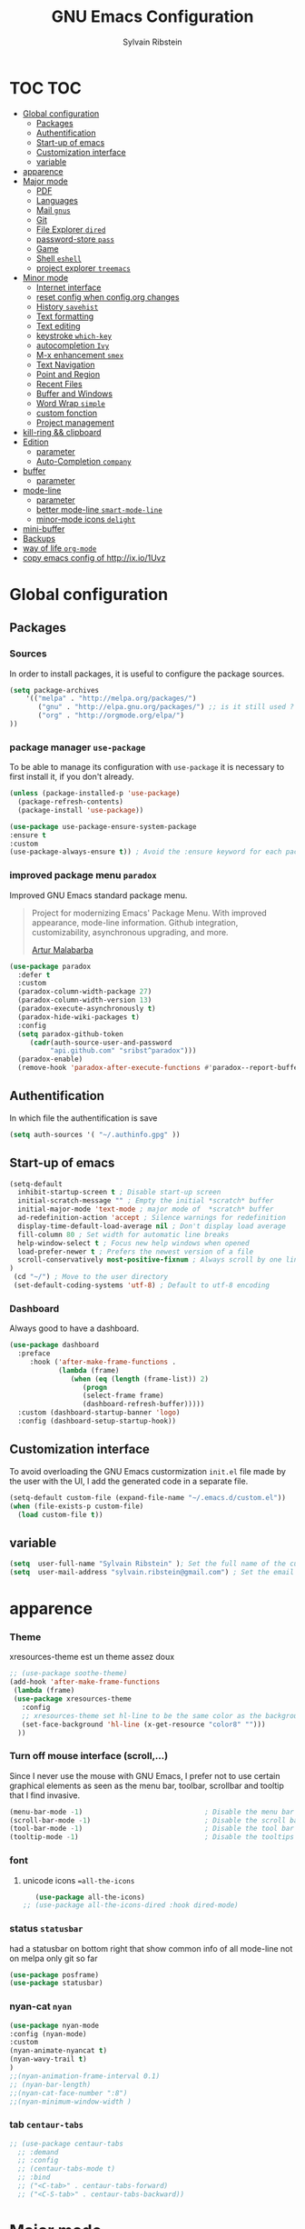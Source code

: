 #+TITLE: GNU Emacs Configuration
#+SUBTITLE:
#+AUTHOR: Sylvain Ribstein

* TOC :TOC:
- [[#global-configuration][Global configuration]]
  - [[#packages][Packages]]
  - [[#authentification][Authentification]]
  - [[#start-up-of-emacs][Start-up of emacs]]
  - [[#customization-interface][Customization interface]]
  - [[#variable][variable]]
- [[#apparence][apparence]]
- [[#major-mode][Major mode]]
  - [[#pdf][PDF]]
  - [[#languages][Languages]]
  - [[#mail-gnus][Mail =gnus=]]
  - [[#git][Git]]
  - [[#file-explorer-dired][File Explorer =dired=]]
  - [[#password-store-pass][password-store =pass=]]
  - [[#game][Game]]
  - [[#shell-eshell][Shell =eshell=]]
  - [[#project-explorer-treemacs][project explorer =treemacs=]]
- [[#minor-mode][Minor mode]]
  - [[#internet-interface][Internet interface]]
  - [[#reset-config-when-configorg-changes][reset config when config.org changes]]
  - [[#history-savehist][History =savehist=]]
  - [[#text-formatting][Text formatting]]
  - [[#text-editing][Text editing]]
  - [[#keystroke-which-key][keystroke =which-key=]]
  - [[#autocompletion-ivy][autocompletion =Ivy=]]
  - [[#m-x-enhancement-smex][M-x enhancement =smex=]]
  - [[#text-navigation][Text Navigation]]
  - [[#point-and-region][Point and Region]]
  - [[#recent-files][Recent Files]]
  - [[#buffer-and-windows][Buffer and Windows]]
  - [[#word-wrap-simple][Word Wrap =simple=]]
  - [[#custom-fonction][custom fonction]]
  - [[#project-management][Project management]]
- [[#kill-ring--clipboard][kill-ring && clipboard]]
- [[#edition][Edition]]
  - [[#parameter][parameter]]
  - [[#auto-completion-company][Auto-Completion =company=]]
- [[#buffer][buffer]]
  - [[#parameter-1][parameter]]
- [[#mode-line][mode-line]]
  - [[#parameter-2][parameter]]
  - [[#better-mode-line-smart-mode-line][better mode-line =smart-mode-line=]]
  - [[#minor-mode-icons-delight][minor-mode icons =delight=]]
- [[#mini-buffer][mini-buffer]]
- [[#backups][Backups]]
- [[#way-of-life-org-mode][way of life =org-mode=]]
- [[#copy-emacs-config-of-httpixio1uvz][copy emacs config of http://ix.io/1Uvz]]

* Global configuration
** Packages
***  Sources
    In order to install packages, it is useful to configure the package sources.
    #+BEGIN_SRC emacs-lisp :tangle yes
    (setq package-archives
        '(("melpa" . "http://melpa.org/packages/")
           ("gnu" . "http://elpa.gnu.org/packages/") ;; is it still used ?
           ("org" . "http://orgmode.org/elpa/")
    ))
    #+END_SRC

*** package manager =use-package=
    To be able to manage its configuration with =use-package= it is necessary to
    first install it, if you don't already.

#+BEGIN_SRC emacs-lisp :tangle yes
  (unless (package-installed-p 'use-package)
    (package-refresh-contents)
    (package-install 'use-package))

  (use-package use-package-ensure-system-package
  :ensure t
  :custom
  (use-package-always-ensure t)) ; Avoid the :ensure keyword for each package
#+END_SRC

*** improved package menu =paradox=

   Improved GNU Emacs standard package menu.

   #+BEGIN_QUOTE
   Project for modernizing Emacs' Package Menu. With improved appearance, mode-line
   information. Github integration, customizability, asynchronous upgrading, and
   more.

   [[https://github.com/Malabarba/paradox][Artur Malabarba]]
   #+END_QUOTE

   #+BEGIN_SRC emacs-lisp :tangle yes
  (use-package paradox
    :defer t
    :custom
    (paradox-column-width-package 27)
    (paradox-column-width-version 13)
    (paradox-execute-asynchronously t)
    (paradox-hide-wiki-packages t)
    :config
    (setq paradox-github-token
       (cadr(auth-source-user-and-password
            "api.github.com" "sribst^paradox")))
    (paradox-enable)
    (remove-hook 'paradox-after-execute-functions #'paradox--report-buffer-print))
   #+END_SRC

** Authentification
   In which file the authentification is save
#+BEGIN_SRC emacs-lisp :tangle yes
  (setq auth-sources '( "~/.authinfo.gpg" ))
#+END_SRC
** Start-up of emacs
#+BEGIN_SRC emacs-lisp :tangle yes
(setq-default
  inhibit-startup-screen t ; Disable start-up screen
  initial-scratch-message "" ; Empty the initial *scratch* buffer
  initial-major-mode 'text-mode ; major mode of  *scratch* buffer
  ad-redefinition-action 'accept ; Silence warnings for redefinition
  display-time-default-load-average nil ; Don't display load average
  fill-column 80 ; Set width for automatic line breaks
  help-window-select t ; Focus new help windows when opened
  load-prefer-newer t ; Prefers the newest version of a file
  scroll-conservatively most-positive-fixnum ; Always scroll by one line
)
 (cd "~/") ; Move to the user directory
 (set-default-coding-systems 'utf-8) ; Default to utf-8 encoding
   #+END_SRC
*** Dashboard
   Always good to have a dashboard.
   #+BEGIN_SRC emacs-lisp :tangle yes
  (use-package dashboard
    :preface
       :hook ('after-make-frame-functions .
              (lambda (frame)
                 (when (eq (length (frame-list)) 2)
                    (progn
                    (select-frame frame)
                    (dashboard-refresh-buffer)))))
    :custom (dashboard-startup-banner 'logo)
    :config (dashboard-setup-startup-hook))
   #+END_SRC
** Customization interface
   To avoid overloading the GNU Emacs custormization =init.el= file made by the
   user with the UI, I add the generated code in a separate file.
   #+BEGIN_SRC emacs-lisp :tangle yes
  (setq-default custom-file (expand-file-name "~/.emacs.d/custom.el"))
  (when (file-exists-p custom-file)
    (load custom-file t))
   #+END_SRC
** variable
#+BEGIN_SRC emacs-lisp :tangle yes
(setq  user-full-name "Sylvain Ribstein" ); Set the full name of the current user
(setq  user-mail-address "sylvain.ribstein@gmail.com") ; Set the email address of the current user
#+END_SRC

* apparence
*** Theme
    # [[https://github.com/emacsfodder/emacs-soothe-theme][soothe]] est un theme assez doux
    xresources-theme est un theme assez doux
    #+BEGIN_SRC emacs-lisp :tangle yes
  ;; (use-package soothe-theme)
  (add-hook 'after-make-frame-functions
   (lambda (frame)
   (use-package xresources-theme
     :config
     ;; xresources-theme set hl-line to be the same color as the background...
     (set-face-background 'hl-line (x-get-resource "color8" "")))
    ))
    #+END_SRC
*** Turn off mouse interface (scroll,...)
    Since I never use the mouse with GNU Emacs, I prefer not to use certain
    graphical elements as seen as the menu bar, toolbar, scrollbar and tooltip that
    I find invasive.
    #+BEGIN_SRC emacs-lisp :tangle yes
    (menu-bar-mode -1)                              ; Disable the menu bar
    (scroll-bar-mode -1)                            ; Disable the scroll bar
    (tool-bar-mode -1)                              ; Disable the tool bar
    (tooltip-mode -1)                               ; Disable the tooltips
    #+END_SRC
*** font
**** unicode icons ==all-the-icons=
     #+BEGIN_SRC emacs-lisp :tangle yes
     (use-package all-the-icons)
  ;; (use-package all-the-icons-dired :hook dired-mode)
     #+END_SRC

*** status =statusbar=
    had a statusbar on bottom right that show common info of all mode-line
    not on melpa only git so far
    #+BEGIN_SRC emacs-lisp :tangle yes
      (use-package posframe)
      (use-package statusbar)
    #+END_SRC
*** nyan-cat =nyan=
    #+BEGIN_SRC emacs-lisp :tangle yes
    (use-package nyan-mode
    :config (nyan-mode)
    :custom
    (nyan-animate-nyancat t)
    (nyan-wavy-trail t)
    )
    ;;(nyan-animation-frame-interval 0.1)
    ;; (nyan-bar-length)
    ;;(nyan-cat-face-number ":8")
    ;;(nyan-minimum-window-width )
    #+END_SRC
*** tab =centaur-tabs=
    #+BEGIN_SRC emacs-lisp :tangle yes
  ;; (use-package centaur-tabs
    ;; :demand
    ;; :config
    ;; (centaur-tabs-mode t)
    ;; :bind
    ;; ("<C-tab>" . centaur-tabs-forward)
    ;; ("<C-S-tab>" . centaur-tabs-backward))
    #+END_SRC



* Major mode
** PDF
   # #+BEGIN_QUOTE
   # PDF Tools is, among other things, a replacement of DocView for PDF files. The
   # key difference is that pages are not pre-rendered by e.g. ghostscript and stored
   # in the file-system, but rather created on-demand and stored in memory.
   # [[https://github.com/politza/pdf-tools][Andras Politz]]
   # #+END_QUOTE

   # #+BEGIN_SRC emacs-lisp :tangle yes
   #    ;; (use-package pdf-tools
   #    ;;   :mode "\\.pdf\\"
   #    ;;   :init (pdf-tools-install :no-query))

   #    ;; (use-package pdf-view
   #    ;;   :ensure nil
   #    ;;   :after pdf-tools
   #    ;;   :bind (:map pdf-view-mode-map
   #    ;;               ("C-s" . isearch-forward)
   #    ;;               ("d" . pdf-annot-delete)
   #    ;;               ("h" . pdf-annot-add-highlight-markup-annotation)
   #    ;;               ("t" . pdf-annot-add-text-annotation))
   #    ;;   :custom
   #    ;;   (pdf-view-display-size 'fit-page)
   #    ;;   (pdf-view-resize-factor 1.1)
   #    ;;   (pdf-view-use-unicode-ligther nil))
   #  #+End_SRC

** Languages

*** Emacs Lisp

    #+BEGIN_SRC emacs-lisp :tangle yes
    (use-package elisp-mode
     :ensure nil
     :delight "ξ " )
    #+END_SRC

**** Eldoc
     Provides minibuffer hints when working with Emacs Lisp.
     #+BEGIN_SRC emacs-lisp :tangle yes
    (use-package eldoc
      :delight
      :hook (emacs-lisp-mode . eldoc-mode))
     #+END_SRC
*** Markdown
    Before you can use this package, make sure you install =markdown= on your
    operating system.
    #+BEGIN_SRC emacs-lisp :tangle yes
   (use-package markdown-mode
     :delight "M↓"
     :mode ("INSTALL\\'"
            "CONTRIBUTORS\\'"
            "LICENSE\\'"
            "README\\'"
            "\\.markdown\\'"
            "\\.md\\'"))
    #+END_SRC

*** LaTeX
    I use LaTeX for my reports, CVs, summaries, etc.

    #+BEGIN_SRC emacs-lisp :tangle yes
  (use-package tex-site                   ; auctex
    :mode ("\\.tex\\'" . TeX-latex-mode)
    :delight "Latex"
    :load-path "site-lisp/auctex/"
    :init
    (setq reftex-plug-into-AUCTeX t)
    (setq-default TeX-engine 'xetex) ; TeX engine that can deal with Unicode and use any font I like.
    (setenv "PATH" (concat "/Library/TeX/texbin:" (getenv "PATH")))
    (add-to-list 'exec-path "/Library/TeX/texbin")
    :custom
          (TeX-PDF-mode t)
          (TeX-auto-save t)
          (TeX-byte-compile t)
          (TeX-clean-confirm nil)
          (TeX-master 'dwim)
          (TeX-parse-self t)
          (TeX-source-correlate-mode t)
          (TeX-view-program-selection '((output-pdf "Evince")
                                        (output-html "xdg-open"))))

    (use-package latex
      :ensure nil
      :after auctex
      :delight "Latex"
      :hook (LaTeX-mode . reftex-mode))

    (use-package preview
      :ensure nil
      :after auctex)

    (use-package bibtex :after auctex)

;  Minor mode with distinct support for \label, \ref and \cite in LaTeX.
    (use-package reftex :after auctex)
    #+END_SRC

    # *** Cobol
    #  #+BEGIN_SRC emacs-lisp :tangle yes
    #  (use-package cobol-mode
    #   :mode ("\\.cbl\\'" "\\.cpy\\'" "\\.pco\\'"))
    #  #+END_SRC

    # *** COQ
    #  #+BEGIN_SRC emacs-lisp :tangle yes
    # ;; (eval-after-load 'proof-script
    # ;;   '(progn
    # ;;      ;; (define-key proof-mode-map "\M-e" 'move-end-of-line)
    # ;;      ;; (define-key proof-mode-map "\M-a" 'move-beginning-of-line)
    # ;;      ;; (define-key proof-mode-map "\M-n"
    # ;;      ;;   'proof-assert-next-command-interactive)
    # ;;      ;; (define-key proof-mode-map "\M-p"
    # ;;      ;;   'proof-undo-last-successful-command)
    # ;;      (define-key proof-mode-map (kbd "\C-p") 'coq-About)
    # ;;      (define-key proof-mode-map (kbd "\C-c\C-k")
    # ;;        'proof-goto-point)
    # ;;      ))
    # ;; ;; Better indent for ssreflect
    # ;; (setq coq-one-command-per-line nil)
    # ;; (setq coq-indent-proofstart 0)
    # ;; (setq coq-indent-modulestart 0)
    # ;; ;; ;; input math symbol
    # ;; (add-hook 'proof-mode-hook (lambda () (set-input-method "TeX") ))
    # ;; ;; Open .v files with Proof General's Coq mode
    # ;; (require 'proof-site "~/.emacs.d/lisp/PG/generic/proof-site")
    #  #+END_SRC

*** OCaml
    #+BEGIN_SRC emacs-lisp :tangle yes
 (use-package tuareg
   :mode ("\\.ml[ily]?$" . tuareg-mode)
   :delight "🐪"
   :init
   (dolist
   (var (car (read-from-string
             (shell-command-to-string "opam config env --sexp"))))
   (setenv (car var) (cadr var))))

 (use-package ocp-indent :after tuareg)
 (use-package dune       :after tuareg)

 (use-package merlin
   :hook
   ((tuareg-mode caml-mode) . merlin-mode)
   :bind (:map merlin-mode-map
             ("M-." . merlin-locate)
             ("M-," . merlin-pop-stack))
  :config
  (setq merlin-command 'opam)
  (with-eval-after-load 'company
     (add-hook 'merlin-mode-hook 'company-mode)
     (add-to-list 'company-backends 'merlin-company-backend)))

(use-package utop
  :hook
  (tuareg-mode . (lambda ()
                   (setq utop-command "utop -emacs")
                   (utop-minor-mode))))
    #+END_SRC

    # *** Java =jdee=
    #  #+BEGIN_SRC emacs-lisp :tangle yes
    #    ;; (use-package jdee
    #    ;;   :init
    #    ;;   (custom-set-variables '(jdee-server-dir "~/.emacs.d/jdee-server"))
    #    ;;   :mode "\\.java\\'"
    #    ;;   :custom
    #    ;;   (jdee-server-dir "~/bin/lib/jdee-server")
    #    ;; )
    # #+END_SRC

    # **** lexer/parser =antlr=
    #      lexer/parser generator LL(*) for java langage
    #   #+BEGIN_SRC emacs-lisp :tangle yes
    #     (use-package antlr-mode
    #       :mode ("\\.g4\\'"))
    #   #+END_SRC

    # **** script =groovy=
    #      Script version of java
    #      run on jvm
    #   #+BEGIN_SRC emacs-lisp :tangle yes
    #   (use-package groovy-mode
    #       :mode ("\\.groovy\\'" "\\.gvy\\'" "\\.gy\\'""\\.gsh\\'" )
    #       :hook gradle-mode)
    #   #+END_SRC

    # **** builder =gradle=
    #      Gradle is a dependency manager
    #   #+BEGIN_SRC emacs-lisp :tangle yes
    #   (use-package gradle-mode
    #       :mode ("\\.gradle\\'")
    #       )

    #   #+END_SRC

    # *** Typescript
    #  #+BEGIN_SRC emacs-lisp :tangle yes
    #  (use-package typescript-mode
    #     :mode ("\\.ts\\'"))
    #  #+END_SRC

*** Yaml
    Yet another marked langage
    #+BEGIN_SRC emacs-lisp :tangle yes
 (use-package yaml-mode :mode ("\\.yml\\'"))
    #+END_SRC

*** config
**** Git config file
     #+BEGIN_SRC emacs-lisp :tangle yes
 (use-package gitignore-mode :delight "" :mode ".gitignore")
     #+END_SRC
*** csv

    #+BEGIN_SRC emacs-lisp :tangle yes
 (use-package csv-mode
  :mode "\\.[Cc][Ss][Vv]\\'"
  :custom
  (csv-separators '(";" ",")
  ))
    #+END_SRC


    # ** Budget =ledger=
    # *** [[https://www.youneedabudget.com/the-four-rules/][YNAB]]
    #     You need a budged : four simple rule to control you budged
    # **** Give Every Dollar a Job
    #      As soon as you get money, you’ll decide what it needs to do—whatever is most
    #      important to you. Then, instead of deciding to buy something based on your
    #     mood, or the big (or small?) pile of money in your checking account, you’ll
    #     decide based on a rock-solid plan.

    #      1. Get some dollars.
    #      2. Prioritize those dollars (give ‘em jobs!).
    #      3. Follow your plan.
    # ****  Embrace Your True Expenses
    #      Take those large, less-frequent expenses (that usually send you into a financial
    #      tailspin) and break them into manageable, monthly “bills.” Good-bye, Financial
    #      Crisis Roller Coaster! You just won a free ticket on the Financial Peace
    #      Express!

    #      1. Find a big, infrequent expense.
    #      2. Create a goal to fund it monthly.
    #      3. When that expense arrives, just pay it!
    # **** Roll With The Punches
    #      When you overspend in a budget category, just adjust. No guilt necessary. If you
    #      plan to take the kids to the beach but it’s pouring down rain, do you still go?
    #      Of course not! Circumstances change and plans change with them. Your budget is
    #      no different. If you overspend in one category, free up money from another
    #      category and move along. Remember, you’re the boss!

    #      1. Choose a category with overspending.
    #      2. Move funds from another category to cover it.
    #      3. Move on with your life—no guilt!
    # **** Age Your Money
    #      With the help of the other three rules, you’ll be more purposeful about your
    #      spending, consistently spend less than you earn, and be more than prepared for
    #      the future. Eventually, you’ll be able to cover May’s rent with dollars from
    #      April. Your money will be at least 30 days old and you’ll wonder how you ever
    #      lived without the Four Rules.

    #      1. Be purposeful in your spending.
    #      2. Consistently spend less than you earn.
    #      3. Watch that Age of Money grow!


    #  #+BEGIN_QUOTE
    #  Ledger is a powerful, double-entry accounting system that is accessed from the
    #  UNIX command-line.
    # *** ledger capture
    #  [[https://github.com/ledger/ledger][John Wiegley]]
    #  #+END_QUOTE

    #  Before you can use this configuration, make sure you install =ledger= on your
    #  operating system.

    #  Now all we have to do is configure =ledger-mode=:

    #  #+begin_SRC emacs-lisp :tangle yes
    #    (use-package ledger-mode
    #      :mode ("\\.dat\\'" "\\.ledger\\'")
    #      :bind (:map ledger-mode-map ("c-x c-s" . my/ledger-save))
    #      :hook (ledger-mode . ledger-flymapke-enable)
    #      :preface
    #      (defun my/ledger-save ()
    #        "automatically clean the ledger buffer at each save."
    #        (interactive)
    #        (ledger-mode-clean-buffer)
    #        (save-buffer))
    #      :custom
    #      (ledger-clear-whole-transactions t)
    #      (ledger-reconcile-default-commodity "eur")
    #      (ledger-reports
    #       '(("account statement" "%(binary) reg --real [[ledger-mode-flags]] -f %(ledger-file) ^%(account)")
    #         ("balance sheet" "%(binary) --real [[ledger-mode-flags]] -f %(ledger-file) bal ^assets ^liabilities ^equity")
    #         ("budget" "%(binary) --empty -s -t [[ledger-mode-flags]] -f %(ledger-file) bal ^assets:bank ^assets:receivables ^assets:cash ^assets:budget")
    #         ("budget goals" "%(binary) --empty -s -t [[ledger-mode-flags]] -f %(ledger-file) bal ^assets:bank ^assets:receivables ^assets:cash ^assets:'budget goals'")
    #         ("budget obligations" "%(binary) --empty -s -t [[ledger-mode-flags]] -f %(ledger-file) bal ^assets:bank ^assets:receivables ^assets:cash ^assets:'budget obligations'")
    #         ("budget debts" "%(binary) --empty -s -t [[ledger-mode-flags]] -f %(ledger-file) bal ^assets:bank ^assets:receivables ^assets:cash ^assets:'budget debts'")
    #         ("cleared" "%(binary) cleared [[ledger-mode-flags]] -f %(ledger-file)")
    #         ("equity" "%(binary) --real [[ledger-mode-flags]] -f %(ledger-file) equity")
    #         ("income statement" "%(binary) --invert --real -s -t [[ledger-mode-flags]] -f %(ledger-file) bal ^income ^expenses -p \"this month\""))
    #       (ledger-report-use-header-line nil)))

    #       (use-package flycheck-ledger :after ledger-mode)
    #  #+end_src
    #  *note:* by default, =ledger= uses the [[ https://xkcd.com/1179/][iso 8601]] format to write dates, which is the recommended
    #  format.
** Mail =gnus=
   #+BEGIN_SRC emacs-lisp :tangle yes
    (use-package gnus
      :bind (("C-x e" . gnus)
            :map gnus-group-mode-map
            ("C-c C-f" . gnus-summary-mail-forward))
      :delight ""
      :custom
      (gnus-fetch-old-headers t))
    (use-package w3m
      :delight ""
      :after gnus)
    (use-package all-the-icons-gnus
    :after gnus all-the-icons
    :config
    (all-the-icons-gnus-setup))

   #+END_SRC

   # ** Contact =bbdb=

   # #+BEGIN_SRC emacs-lisp :tangle yes
   #   (use-package bbdb
   #     :after gnus
   #     :config (setq bbdb-file "~/Document/contact.el" ))
   #   ;; (use-package bbdb-vcard
   #   ;;   :after bbdb)
   #   ;; (use-package vdirel
   #   ;;   :custom
   #   ;;   (vdirel-repository ~/Contacts))
   # #+END_SRC

** Git
*** Git =magit=

    It is quite common to work on Git repositories, so it is important to have a
    configuration that we like.

    #+BEGIN_QUOTE
    [[https://github.com/magit/magit][Magit]] is an interface to the version control system Git, implemented as an Emacs
    package. Magit aspires to be a complete Git porcelain. While we cannot (yet)
    claim that Magit wraps and improves upon each and every Git command, it is
    complete enough to allow even experienced Git users to perform almost all of
    their daily version control tasks directly from within Emacs. While many fine
    Git clients exist, only Magit and Git itself deserve to be called porcelains.

    [[https://github.com/tarsius][Jonas Bernoulli]]
    #+END_QUOTE

    #+BEGIN_SRC emacs-lisp :tangle yes
  (use-package magit
     :bind ("C-x g" . magit-status)
  )
  (use-package git-commit
    :after magit
    :hook (git-commit-mode . my/git-commit-auto-fill-everywhere)
    :custom (git-commit-summary-max-length 80)
    :preface
    (defun my/git-commit-auto-fill-everywhere ()
      "Ensures that the commit body does not exceed 72 characters."
      (setq fill-column 72)
      (setq-local comment-auto-fill-only-comments nil)))
    #+END_SRC

    In addition to that, I like to see the lines that are being modified in the file
    while it is being edited.

    #+BEGIN_SRC emacs-lisp :tangle yes
  (use-package git-gutter
    :delight
    :init (global-git-gutter-mode +1))
    #+END_SRC

    Finally, one last package that I like to use with Git to easily see the changes
    made by previous commits.

    #+BEGIN_SRC emacs-lisp :tangle yes
  (use-package git-timemachine :delight)
    #+END_SRC
*** Git forges =forge=

    #+BEGIN_SRC emacs-lisp :tangle yes
  (use-package forge
  :after magit
  :delight
  :config
  (add-to-list 'forge-alist '("cosmos.movesol.fr:2222"  "cosmos.movesol.fr/gitlab/api/v4" "cosmos.movesol.fr/gitlab/" forge-gitlab-repository)))
    #+END_SRC

** File Explorer =dired=
   Dired is a major mode for exploring file
   dired-x is a minor that brings a lot to dired like hidding
   - uninteresting file
   - guessing which command to call...

   dired-du give the size of directory using du or lisp
   dired-du should be customize more than that

   #+BEGIN_SRC emacs-lisp :tangle yes
    (use-package dired
      :delight ""
      :ensure nil
      :bind (:map dired-mode-map
                ("RET" . dired-find-alternate-file)
                ("^" . (lambda () (interactive) (find-alternate-file ".."))))
      :config
          (put 'dired-find-alternate-file 'disabled nil) ; disables warning
      :custom
      (dired-auto-revert-buffer t)
      (dired-dwim-target t)
      (dired-hide-details-hide-symlink-targets nil)
      (dired-omit-files "^\\...+$")
      (dired-omit-mode t)
      (dired-listing-switches "-alh")
      (dired-ls-F-marks-symlinks nil)
      (dired-recursive-copies 'always))

    (use-package dired-du
     :after dired)

  (use-package all-the-icons-dired
     :delight
     :hook (dired-mode . all-the-icons-dired-mode))

  ;; (use-package dired-x
  ;;   :ensure nil
  ;;   :after dired)
   #+END_SRC

** password-store =pass=
   Pass helps me to be a bit more secure on my password management
   #+BEGIN_SRC emacs-lisp :tangle yes
  (use-package pass
    :delight "")
   #+END_SRC

** Game

*** =Typing=
    A game for fast typers
    #+BEGIN_SRC emacs-lisp :tangle yes
  (use-package typing :defer t)
    #+END_SRC

*** Typing training
    #+BEGIN_SRC emacs-lisp :tangle yes
  (use-package typing-practice :defer t)
    #+END_SRC

** Shell =eshell=
   #+BEGIN_SRC emacs-lisp :tangle yes
    (use-package eshell
     :bind (("C-x t" . eshell)
           ;; (:map eshell-mode-map
           ;;  ("<tab>" . completion-at-point))
           )
     :init
      (setq ;; eshell-buffer-shorthand t ...  Can't see Bug#19391
            eshell-scroll-to-bottom-on-input 'all
            eshell-error-if-no-glob t
            eshell-hist-ignoredups t
            eshell-save-history-on-exit t
            eshell-prefer-lisp-functions nil
            eshell-destroy-buffer-when-process-dies t))
   #+END_SRC

** project explorer =treemacs=
   #+BEGIN_SRC emacs-lisp :tangle yes
(use-package treemacs
  :init
  (with-eval-after-load 'winum
    (define-key winum-keymap (kbd "M-0") #'treemacs-select-window))
  :config
  (progn
    (setq treemacs-collapse-dirs                 (if treemacs-python-executable 3 0)
          treemacs-deferred-git-apply-delay      0.5
          treemacs-display-in-side-window        t
          treemacs-eldoc-display                 t
          treemacs-file-event-delay              5000
          treemacs-file-follow-delay             0.2
          treemacs-follow-after-init             t
          treemacs-git-command-pipe              ""
          treemacs-goto-tag-strategy             'refetch-index
          treemacs-indentation                   2
          treemacs-indentation-string            " "
          treemacs-is-never-other-window         nil
          treemacs-max-git-entries               5000
          treemacs-missing-project-action        'ask
          treemacs-no-png-images                 nil
          treemacs-no-delete-other-windows       t
          treemacs-project-follow-cleanup        nil
          treemacs-persist-file                  (expand-file-name ".cache/treemacs-persist" user-emacs-directory)
          treemacs-position                      'left
          treemacs-recenter-distance             0.1
          treemacs-recenter-after-file-follow    nil
          treemacs-recenter-after-tag-follow     nil
          treemacs-recenter-after-project-jump   'always
          treemacs-recenter-after-project-expand 'on-distance
          treemacs-show-cursor                   nil
          treemacs-show-hidden-files             t
          treemacs-silent-filewatch              nil
          treemacs-silent-refresh                nil
          treemacs-sorting                       'alphabetic-desc
          treemacs-space-between-root-nodes      t
          treemacs-tag-follow-cleanup            t
          treemacs-tag-follow-delay              1.5
          treemacs-width                         35)

    ;; The default width and height of the icons is 22 pixels. If you are
    ;; using a Hi-DPI display, uncomment this to double the icon size.
    ;;(treemacs-resize-icons 44)

    (treemacs-follow-mode t)
    (treemacs-filewatch-mode t)
    (treemacs-fringe-indicator-mode t)
    (pcase (cons (not (null (executable-find "git")))
                 (not (null treemacs-python-executable)))
      (`(t . t)
       (treemacs-git-mode 'deferred))
      (`(t . _)
       (treemacs-git-mode 'simple))))
  :bind
  (:map global-map
        ("M-0"       . treemacs-select-window)
        ("C-x t 1"   . treemacs-delete-other-windows)
        ("C-x t t"   . treemacs)
        ("C-x t B"   . treemacs-bookmark)
        ("C-x t C-t" . treemacs-find-file)
        ("C-x t M-t" . treemacs-find-tag)))

(use-package treemacs-projectile
  :after treemacs projectile
  :ensure t)

(use-package treemacs-icons-dired
  :after treemacs dired
  :config (treemacs-icons-dired-mode))

(use-package treemacs-magit
  :after treemacs magit
  :ensure t)
   #+END_SRC
* Minor mode
** Internet interface
   #+BEGIN_SRC emacs-lisp :tangle yes
  (setq browse-url-browser-function 'browse-url-firefox)
   #+END_SRC
*** Search wikipage =wiki-summary=

    It is impossible to know everything, which is why a quick description
    of a term, without breaking its workflow, is ideal.

    #+BEGIN_SRC emacs-lisp :tangle yes
  (use-package wiki-summary
    :defer 1
    :bind ("C-c W" . wiki-summary)
    :preface
    (defun my/format-summary-in-buffer (summary)
      "Given a summary, stick it in the *wiki-summary* buffer and display the buffer"
      (let ((buf (generate-new-buffer "*wiki-summary*")))
        (with-current-buffer buf
          (princ summary buf)
          (fill-paragraph)
          (goto-char (point-min))
          (text-mode)
          (view-mode))
        (pop-to-buffer buf))))

  (advice-add 'wiki-summary/format-summary-in-buffer :override #'my/format-summary-in-buffer)
    #+END_SRC

*** =engine-mode=
	With it I can start a search from within emacs.
	I use duckduckgo and bang

    #+BEGIN_SRC emacs-lisp :tangle yes
  (use-package engine-mode
    :config
    (engine-mode t)
    (defengine duckduckgo
      "https://duckduckgo.com/?q=%s"
      :keybinding "d"))
    #+END_SRC
** TODO reset config when config.org changes

   not-sur to understand how it works
   I'm using an =.org= file to maintain my GNU Emacs configuration. However, at his
   launch, it will loads the =config.el= source file for a faster loading.

   The code below, executes =org-babel-tangle= asynchronously when
   =config.org= is saved.

   #+BEGIN_SRC emacs-lisp :tangle yes
(use-package async)

  (defvar *config-file* ".emacs.d/config.org" "The configuration file.")

  (defvar *config-last-change* (nth 5 (file-attributes *config-file*))
    "Last modification time of the configuration file.")

  (defvar *show-async-tangle-results* nil "Keeps *emacs* async buffers around for later inspection.")

  (defun my/config-updated ()
    "Checks if the configuration file has been updated since the last time."
    (time-less-p *config-last-change*
                 (nth 5 (file-attributes *config-file*))))

  (defun my/config-tangle ()
    "Tangles the org file asynchronously."
    (when (my/config-updated)
      (setq *config-last-change*
            (nth 5 (file-attributes *config-file*)))
      (my/async-babel-tangle *config-file*)))

  (defun my/async-babel-tangle (org-file)
    "Tangles the org file asynchronously."
    (let ((init-tangle-start-time (current-time))
          (file (buffer-file-name))
          (async-quiet-switch "-q"))
      (async-start
       `(lambda ()
          (require 'org)
          (org-babel-tangle-file ,org-file))
       (unless *show-async-tangle-results*
         `(lambda (result)
            (if result
                (message "SUCCESS: %s successfully tangled (%.2fs)."
                         ,org-file
                         (float-time (time-subtract (current-time)
                                                    ',init-tangle-start-time)))
              (message "ERROR: %s as tangle failed." ,org-file)))))))
   #+END_SRC

** COMMENT Spelling  =flyspell=

   For the other words that would not be in my list of abbreviations, =flyspell=
   enables spell checking on-the-fly in GNU Emacs.

   #+BEGIN_SRC emacs-lisp :tangle yes
  (use-package flyspell
    :delight
    :custom
    (flyspell-abbrev-p t)
    (flyspell-issue-message-flag nil)
    (flyspell-issue-welcome-flag nil)
    (flyspell-mode 1))

    (use-package flyspell-correct-ivy
      :bind ("C-M-;" . flyspell-correct-wrapper)
      :init
        (setq flyspell-correct-interface #'flyspell-correct-ivy))
  (use-package ispell
    :custom
    (ispell-silently-savep t))
   #+END_SRC

** History =savehist=

   Provides the ability to have commands and their history saved so that whenever
   you return to work, you can re-run things as you need them. This is not a
   radical function, it is part of a good user experience.

   #+BEGIN_SRC emacs-lisp :tangle yes
  (use-package savehist
    :custom
    (history-delete-duplicates t)
    (history-length t)
    (savehist-additional-variables
      '(kill-ring search-ring regexp-search-ring))
    (savehist-file  "~/.emacs.d/history" )
    (savehist-save-minibuffer-history 1)
    :config (savehist-mode))
   #+END_SRC

** Text formatting
*** force Auto-indent =aggressive-indent=

    Auto-indent code as you write.

    #+BEGIN_QUOTE
    =electric-indent-mode= is enough to keep your code nicely aligned when all you
    do is type. However, once you start shifting blocks around, transposing lines,
    or slurping and barfing sexps, indentation is bound to go wrong.

    =aggressive-indent-mode= is a minor mode that keeps your code *always* indented.
    It reindents after every change, making it more reliable than
    electric-indent-mode.

    [[https://github.com/Malabarba/aggressive-indent-mode][Artur Malabarba]]
    #+END_QUOTE

    #+BEGIN_SRC emacs-lisp :tangle yes
  (use-package aggressive-indent
    :defer 2
    :hook ((css-mode . aggressive-indent-mode)
           (emacs-lisp-mode . aggressive-indent-mode)
           (js-mode . aggressive-indent-mode)
           (lisp-mode . aggressive-indent-mode))
    :custom (aggressive-indent-comments-too))
    #+END_SRC

*** colorize color text =rainbow-mode=

    Colorize colors as text with their value.

    #+BEGIN_SRC emacs-lisp :tangle yes
  (use-package rainbow-mode
    :delight
    :custom
    (rainbow-x-colors t)
    (rainbow-r-colors t)
    :config(rainbow-mode))
    #+END_SRC

*** Whitespace =whitespace=

    It is often annoying to see unnecessary blank spaces at the end of a line or
    file.

    #+BEGIN_SRC emacs-lisp :tangle yes
  (use-package whitespace
    :delight
    :hook
    (((prog-mode text-mode) . whitespace-mode)
     (before-save . delete-trailing-whitespace))
    :custom
    (whitespace-style '(face trailing tabs lines-tail newline empty
    tab-mark newline-mark))
    (whitespace-display-mappings
        '((space-mark 32 [183] [46]) ; SPACE 32 「 」, 183 MIDDLE DOT 「·」, 46
                                     ; FULL STOP 「.」
          (newline-mark 10 [182 10]) ; LINE FEED
          (tab-mark 9 [9655 9] [92 9]) ; tab
          )))
    #+END_SRC

** Text editing
*** edit all occurence =iedit=
    #+BEGIN_SRC emacs-lisp :tangle yes
  (use-package iedit
  :bind ("C-c e" . iedit-mode))
    #+END_SRC
*** delete til next char =hungry-delete=
*** move text =move-text=

    Moves the current line (or if marked, the current region's, whole lines).

    #+BEGIN_SRC emacs-lisp :tangle yes
  (use-package move-text
    :defer 2
    :bind (("M-p" . move-text-up)
           ("M-n" . move-text-down))
    :config (move-text-default-bindings))
    #+END_SRC


    #+BEGIN_QUOTE
    Deleting a whitespace character will delete all whitespace until the next
    non-whitespace character.

    # [[https://github.com/nflath/hungry-delete][Nathaniel Flath]]
    #+END_QUOTE

    #+BEGIN_SRC emacs-lisp :tangle yes
  (use-package hungry-delete
    :defer 0.7
    :delight
    :config (global-hungry-delete-mode))
    #+END_SRC

** COMMENT Undo-redo =undo-tree=

   GNU Emacs's undo system allows you to recover any past state of a buffer. To do
   this, Emacs treats "undo itself as another editing that can be undone".

   #+BEGIN_SRC emacs-lisp :tangle yes
  ;; (use-package undo-tree
  ;;   :delight
  ;;   :bind ("C--" . undo-tree-redo)
  ;;   :init (global-undo-tree-mode)
  ;;   :custom
  ;;   (undo-tree-visualizer-timestamps t)
  ;;   (undo-tree-visualizer-diff t))
   #+END_SRC

** keystroke =which-key=

   It's difficult to remember all the keyboard shortcuts. The =which-key= package
   helps to solve this.

   I used =guide-key= in my past days, but =which-key= is a good replacement.

   #+BEGIN_SRC emacs-lisp :tangle yes
  (use-package which-key
    :defer 0.2
    :delight
    :config (which-key-mode))
   #+END_SRC
** COMMENT autocompletion interface =Helm=

   Helm is more powerful than ivy and as my computer as speed to spare.
   not a big fan in the end.
   I prefere the integration of ivy
   #+BEGIN_QUOTE
   Ivy is a generic completion mechanism for Emacs. While it operates similarly to
   other completion schemes such as icomplete-mode, Ivy aims to be more efficient,
   smaller, simpler, and smoother to use yet highly customizable.

   [[https://github.com/abo-abo/ivy][Oleh Krehel]]
   #+END_QUOTE

   #+BEGIN_SRC emacs-lisp :tangle yes
  ;; (use-package helm
  ;;   :delight
  ;;   :config (helm-mode)
  ;;   :bind (
  ;;        ("C-x C-f" . helm-find-files)
  ;;        ("M-y"     . helm-show-kill-ring)
  ;;        ("C-x b"   . helm-buffers-list)
  ;;        ))
  ;;  (use-package helm-smex
  ;;    :after helm
  ;;    :bind ("M-x" . helm-smex)
  ;;          ("M-X" . helm-smex-major-mode-commands))

  ;;  (use-package helm-descbinds
  ;;    :after helm
  ;;    :bind ("C-h b" . helm-descbinds))

  ;;  (use-package helm-projectile
  ;;    :after helm projectile
  ;;    :config (helm-projectile-on))

  ;;  (use-package helm-swoop
  ;;    :after helm
  ;;    :bind (("M-i" . helm-swoop)
  ;;           ("C-s" . helm-swoop)
  ;;           ("C-r" . helm-swoop)
  ;;           ("M-I" . helm-swoop-back-to-last-point)
  ;;           ("C-c M-i" . helm-multi-swoop)
  ;;           ("C-x M-i" . helm-multi-swoop-all)
  ;;           (:map helm-swoop-map
  ;;               (("C-r" . helm-previous-line)
  ;;                ("C-s" . helm-next-line)
  ;;                ("M-m" . helm-multi-swoop-current-mode-from-helm-swoop)))
  ;;           (:map helm-multi-swoop-map
  ;;                ("C-r" . helm-previous-line)
  ;;                ("C-s" . helm-next-line))
  ;;           )
  ;;    :custom
  ;;    (helm-swoop-speed-or-color t)
  ;;    (helm-swoop-move-to-line-cycle t)
  ;;    (helm-swoop-use-line-number-face t) ;; Optional face for line numbers
  ;;    )
   #+END_SRC
*** COMMENT =helm-org-rifle=
** autocompletion =Ivy=

   I used =helm= before, but I find =ivy= faster and lighter.

   #+BEGIN_QUOTE
   Ivy is a generic completion mechanism for Emacs. While it operates similarly to
   other completion schemes such as icomplete-mode, Ivy aims to be more efficient,
   smaller, simpler, and smoother to use yet highly customizable.

   [[https://github.com/abo-abo/ivy][Oleh Krehel]]
   #+END_QUOTE

   #+BEGIN_SRC emacs-lisp :tangle yes
  (use-package counsel
    :after ivy smex
    :delight
    :bind ("M-x" . counsel-M-x)
    :config (counsel-mode 1))

  (use-package ivy
    :defer 0.1 ; force-loading
    :delight
    :bind (("C-c C-r" . ivy-resume)
           ("C-x B" . ivy-switch-buffer-other-window))
    :custom
    (ivy-count-format "(%d/%d) ")
    (ivy-use-virtual-buffers t)
    (ivy-extra-directories nil)
    (ivy-magic-slash-non-match-action 'ivy-magic-slash-non-match-create)
    :config
    (custom-set-faces
     '(swiper-minibuffer-match-face-1 ((t :background "#dddddd")))
     '(swiper-minibuffer-match-face-2 ((t :background "#bbbbbb" :weight bold)))
     '(swiper-minibuffer-match-face-3 ((t :background "#bbbbff" :weight bold)))
     '(swiper-minibuffer-match-face-4 ((t :background "#ffbbff" :weight bold))))
    (ivy-mode))

  (use-package ivy-pass
    :after ivy
    :commands ivy-pass)

  (use-package ivy-rich
    :after ivy
    :init (setq ivy-rich-parse-remote-file-path t)
    :config (ivy-rich-mode 1))

  (use-package swiper
    :after ivy
    :bind (("C-s" . swiper)
           ("C-r" . swiper)))
  (use-package all-the-icons-ivy
    :after ivy
    :config (all-the-icons-ivy-setup))
   #+END_SRC

** M-x enhancement =smex=
   #+BEGIN_QUOTE
   Smex is a M-x enhancement for Emacs. Built on top of Ido, it provides a
   convenient interface to your recently and most frequently used commands. And
   to all the other commands, too.
   #+END_QUOTE
   #+BEGIN_SRC emacs-lisp :tangle yes
  (use-package smex)
   #+END_SRC
** Text Navigation
*** goto beginning of line
    This function is a mix of =C-a= and =M-m=.

    From: http://emacsredux.com/blog/2013/05/22/smarter-navigation-to-the-beginning-of-a-line/

    #+BEGIN_SRC emacs-lisp :tangle yes
  (defun my/smarter-move-beginning-of-line (arg)
  "Moves point back to indentation of beginning of line.

  Move point to the first non-whitespace character on this line.
  If point is already there, move to the beginning of the line.
  Effectively toggle between the first non-whitespace character and
  the beginning of the line.

  If ARG is not nil or 1, move forward ARG - 1 lines first.  If
  point reaches the beginning or end of the buffer, stop there."
    (interactive "^p")
    (setq arg (or arg 1))

    ;; Move lines first
    (when (/= arg 1)
      (let ((line-move-visual nil))
        (forward-line (1- arg))))

    (let ((orig-point (point)))
      (back-to-indentation)
      (when (= orig-point (point))
        (move-beginning-of-line 1))))

(global-set-key [remap org-beginning-of-line] #'my/smarter-move-beginning-of-line)
(global-set-key [remap move-beginning-of-line] #'my/smarter-move-beginning-of-line)
    #+END_SRC

** Point and Region

   Increase region by semantic units. It tries to be smart about it and adapt to
   the structure of the current major mode.

   #+BEGIN_SRC emacs-lisp :tangle yes
  (use-package expand-region
    :defer 2
    :bind (("C-+" . er/contract-region)
           ("C-=" . er/expand-region)))
   #+END_SRC

   I find useful to delete a line and a region with only =C-w=.

   #+BEGIN_SRC emacs-lisp :tangle yes
  (defadvice kill-region (before slick-cut activate compile)
    "When called interactively with no active region, kill a single line instead."
    (interactive
     (if mark-active (list (region-beginning) (region-end))
       (list (line-beginning-position)
             (line-beginning-position 2)))))
   #+END_SRC

** Recent Files

   Provides fast access to the recent files.

   #+BEGIN_SRC emacs-lisp :tangle yes
    (use-package recentf
      ;; :bind ("C-x r" . helm-recentf)
      :bind (("C-x r" . counsel-recentf)
             ;; ("C-x b" . counsel-ibuffer)
  )

      :after counsel
      :init (recentf-mode)
      :custom
      (recentf-exclude (list "COMMIT_EDITMSG"
                             "~$"
                             "/scp:"
                             "/ssh:"
                             "/sudo:"
                             "/tmp/"
                             "recentf"
                             ".newsrc-dribble"
                             ))
      (recentf-max-menu-items 15)
      (recentf-max-saved-items 200)
      (recentf-save-file "~/.emacs.d/recentf" )
      :config (run-at-time nil (* 5 60) 'recentf-save-list))
   #+END_SRC

** Buffer and Windows
   Don't ask before killing a buffer. I know what I'm doing.
   #+BEGIN_SRC emacs-lisp :tangle yes
  (global-set-key [remap kill-buffer] #'kill-current-buffer)
   #+END_SRC
*** Revert buffer to saved file =autorevert=

    Avoids call the function or reload Emacs.

    #+BEGIN_SRC emacs-lisp :tangle yes
  (use-package autorevert
    :ensure nil
    :delight auto-revert-mode
    :bind ("C-x R" . revert-buffer)
    :custom (auto-revert-verbose nil)
    :config (global-auto-revert-mode 1))
    #+END_SRC

    #+RESULTS:
    : revert-buffer

*** Parenthesis =rainbow-delimiters=

    #+BEGIN_QUOTE
    rainbow-delimiters is a "rainbow parentheses"-like mode which highlights
    delimiters such as parentheses, brackets or braces according to their
    depth. Each successive level is highlighted in a different color. This makes it
    easy to spot matching delimiters, orient yourself in the code, and tell which
    statements are at a given depth.

    [[https://github.com/Fanael/rainbow-delimiters][Fanael Linithien]]
    #+END_QUOTE

    #+BEGIN_SRC emacs-lisp :tangle yes
  (use-package rainbow-delimiters
    :defer 1
    :hook (prog-mode . rainbow-delimiters-mode))
    #+END_SRC
*** move around buffers =ace-window=
    ace window allow to simply switch when only 2 buffer or to choose
    which buffer with key when multiple buff

    ibuffer is a better buffer mode

    toggle-window-split : switch layout when two buffers are open
    #+BEGIN_SRC emacs-lisp :tangle yes
    (use-package ace-window
      :bind
      (("C-x o" . ace-window)
       ("M-o" . ace-window))
      :init
      (setq aw-keys '(?q ?s ?d ?f ?g ?h ?j ?k ?l))
      (setq aw-scope 'frame)
    )

    (use-package ibuffer
     :bind ("C-x C-b" . ibuffer)
     :custom
        (ibuffer-saved-filter-groups
        '(("default"
               ("org"   (name . "^.*org$"))
               ("magit" (or (mode . magit-mode)
                            (name . "^magit.*$" )))
               ("dired" (mode . dired-mode))

               ("IRC"   (or (mode . circe-channel-mode) (mode . circe-server-mode)))
               ("web"   (or (mode . web-mode) (mode . js2-mode)))
               ("shell" (or (mode . eshell-mode) (mode . shell-mode)))
               ("gnus"  (or (mode . message-mode)
                            (mode . bbdb-mode)
                            (mode . mail-mode)
                            (mode . gnus-group-mode)
                            (mode . gnus-summary-mode)
                            (mode . gnus-article-mode)
                            (name . "^\\.bbdb$")
                            (name . "^\\.newsrc-dribble")))
               ("programming" (or
                               (mode . java-mode)
                               (mode . groovy-mode)
                               (mode . conf-space-mode)))
               ("emacs" (or
                         (name . "^\\*scratch\\*$")
                         (name . "^\\*Messages\\*$")))
               ("Ediff" (name . "^\\*Ediff.*\\*$"))
               )))
          :hook ('ibuffer-mode .
          (lambda ()
            (ibuffer-auto-mode 1)
            (ibuffer-switch-to-saved-filter-groups "default"))))

  (defun toggle-window-split ()
    (interactive)
      (if (= (count-windows) 2)
        (let* ((this-win-buffer (window-buffer))
               (next-win-buffer (window-buffer (next-window)))
               (this-win-edges (window-edges (selected-window)))
               (next-win-edges (window-edges (next-window)))
               (this-win-2nd (not (and (<= (car this-win-edges)
                                           (car next-win-edges))
                                       (<= (cadr this-win-edges)
                                           (cadr next-win-edges)))))
               (splitter
                (if (= (car this-win-edges)
                       (car (window-edges (next-window))))
                    'split-window-horizontally
                  'split-window-vertically)))
          (delete-other-windows)
          (let ((first-win (selected-window)))
            (funcall splitter)
            (if this-win-2nd (other-window 1))
            (set-window-buffer (selected-window) this-win-buffer)
            (set-window-buffer (next-window) next-win-buffer)
            (select-window first-win)
            (if this-win-2nd (other-window 1))))))

    (global-set-key (kbd "C-x |") 'toggle-window-split)
    #+END_SRC

*** =winner=

    I often undo's and redo's with window configurations.

    #+BEGIN_QUOTE
    Winner mode is a global minor mode that records the changes in the window
    configuration (i.e. how the frames are partitioned into windows) so that the
    changes can be "undone" using the command =winner-undo=. By default this one is
    bound to the key sequence ctrl-c left. If you change your mind (while undoing),
    you can press ctrl-c right (calling =winner-redo=).

    [[https://github.com/emacs-mirror/emacs/blob/master/lisp/winner.el][Ivar Rummelhoff]]
    #+END_QUOTE

    #+BEGIN_SRC emacs-lisp :tangle yes
  (use-package winner
    :defer 0.1
    :config (winner-mode 1))
    #+END_SRC

** Word Wrap =simple=
   I like to have lines of the same length.
   #+BEGIN_SRC emacs-lisp :tangle yes
  (use-package simple
    :ensure nil
    :delight (auto-fill-function)
    :bind ("C-x p" . pop-to-mark-command)
    :hook ((prog-mode . turn-on-auto-fill)
           (text-mode . turn-on-auto-fill))
    :custom (set-mark-command-repeat-pop t))
   #+END_SRC


** custom fonction
   #+BEGIN_SRC emacs-lisp :tangle yes
;; revert all open file buffer
(defun revert-all-buffers ()
  "Refreshes all open buffers from their respective files."
  (interactive)
  (dolist (buf (buffer-list))
    (with-current-buffer buf
      (when (and (buffer-file-name) (file-exists-p (buffer-file-name)) (not (buffer-modified-p)))
        (revert-buffer t t t) )))
  (message "Refreshed open files.") )

;; reload emacs config
(defun reload-dotemacs-file ()
  "reload your .emacs file without restarting Emacs"
  (interactive)
  (load-file "~/.emacs.d/init.el"))
   #+END_SRC
** Project management
*** COMMENT specific search =find-file-in-project=
    #+BEGIN_SRC emacs-lisp :tangle yes
(use-package find-file-in-project)
    #+END_SRC
*** =projectile
    #+BEGIN_SRC emacs-lisp :tangle yes
  (use-package projectile
  :config (projectile-mode)
  :bind (:map projectile-mode-map ("C-c p" . projectile-command-map)))
    #+END_SRC
* kill-ring && clipboard
#+BEGIN_SRC emacs-lisp :tangle yes
(setq kill-ring-max 128 ) ; Maximum length of kill ring
(setq mark-ring-max 128 ) ; Maximum length of mark ring
(setq select-enable-clipboard t) ; Merge system's and Emacs' clipboard
#+END_SRC
* Edition
** parameter
basic default value to enable
#+BEGIN_SRC emacs-lisp :tangle yes
(put 'upcase-region 'disabled nil) ; Allow C-x C-u
(put 'downcase-region 'disabled nil) ; Allow C-x C-l
(show-paren-mode 1) ; Show the parenthesis
(global-hl-line-mode) ; Hightlight current line
(transient-mark-mode t) ; same mark mouse or keyboard
(setq blink-cursor-mode nil) ; the cursor wont blink
(setq indent-tabs-mode nil) ; use space instead of tab to indent
(delete-selection-mode t) ; when writing into marked region delete it
(setq tab-width 4) ; Set width for tabs
#+END_SRC

** Auto-Completion =company=

   =company= provides auto-completion at point and to Displays a small pop-in
   containing the candidates.

   #+BEGIN_SRC emacs-lisp :tangle yes
  (use-package company
    :delight
    :custom
     (company-begin-commands '(self-insert-command))
     (company-idle-delay 0.2)
     (company-minimum-prefix-length 2)
     (company-show-numbers t)
     (company-tooltip-align-annotations t)
     (global-company-mode t))
   #+END_SRC

   # I use =company= with =company-box= that allows a company front-end with icons.

   #+BEGIN_SRC emacs-lisp :tangle yes
  (use-package company-box
    :delight
    :hook (company-mode . company-box-mode))
   #+END_SRC

* buffer
** parameter
#+BEGIN_SRC emacs-lisp :tangle yes
   (setq view-read-only t ) ; Always open read-only buffers in view-mode
   (setq cursor-in-non-selected-windows t) ; Hide the cursor in inactive windows
#+END_SRC


* mode-line
** parameter

#+BEGIN_SRC emacs-lisp :tangle yes
(display-battery-mode 1) ; Enable battery in the mode-line
(display-time-mode 1)    ; Enable time in the mode-line
(column-number-mode 1) ; Show the column number
#+END_SRC
** better mode-line =smart-mode-line=
    #+BEGIN_SRC emacs-lisp :tangle yes
    (use-package smart-mode-line)
    (use-package  smart-mode-line-powerline-theme
    :after smart-mode-line
    :custom
     (powerline-arrow-shape 'curve)
     (powerline-default-separator-dir '(right . left))
     (sml/theme 'powerline)
    :config (sml/setup))
    #+END_SRC

** minor-mode icons =delight=
    delight is a way of showing wich major/minor is currently open
    It's show which mode on the main bar
    #+BEGIN_SRC emacs-lisp :tangle yes
  (use-package delight)
    #+END_SRC
* mini-buffer
#+BEGIN_SRC emacs-lisp :tangle yes
  (fset 'yes-or-no-p 'y-or-n-p) ; Replace yes/no prompts with y/n
#+END_SRC

* Backups
   It is important to have a stable backup environment. Don't hesitate to save a
   lot.
   #+BEGIN_SRC emacs-lisp :tangle yes
  (use-package files
    :ensure nil ; don't need to ensure as it is default package
    :custom
    (backup-directory-alist `(("." . "~/.emacs.d/backup")))
    (delete-old-versions -1)
    (vc-make-backup-files t)
    (version-control t))
   #+END_SRC
* way of life =org-mode=
   One of my favorite modes in GNU Emacs. I mainly use it to organize my life,
   take notes and make my presentations, but you can do lots of things with
   it. =org-mode= it's like the sky, without limits.
   #+BEGIN_SRC emacs-lisp :tangle yes
   (use-package org
     :ensure org-plus-contrib
     :delight ""
     :bind
      ("C-c l" . org-store-link)
      ("C-c a" . org-agenda)
      ("C-c c" . org-capture)
     :config
        (org-babel-do-load-languages
           'org-babel-load-languages '((calc . t)))
     :custom
        (org-use-extra-keys t)
        (org-catch-invisible-edits 'show-and-error)
        (org-cycle-separator-lines 0)
        (org-refile-use-outline-path 3)
    )
   #+END_SRC
*** Table of content =toc-org=
    If like me, you're tired of manually updating your tables of contents,
    =toc-org= will maintain a table of contents at the first heading that has a
    =:TOC:= tag.
#+BEGIN_SRC emacs-lisp :tangle yes
 (use-package toc-org
     :after org
     :hook (org-mode . toc-org-enable))
#+END_SRC
*** Apparence
**** indentation
    For a cleaner inline mode.
    #+BEGIN_SRC emacs-lisp :tangle yes
   (use-package org-indent :after org :ensure nil :delight)
    #+END_SRC
**** Bullets =org-bullets=
    Prettier [[https://github.com/sabof/org-bullets][bullets]] in org-mode.
#+BEGIN_SRC emacs-lisp :tangle yes
   (use-package org-bullets
     :hook (org-mode . org-bullets-mode)
     :custom (org-bullets-bullet-list '("●" "▲" "■" "✶" "◉" "○" "○")))
#+END_SRC

**** face
    Let's change the foreground and the weight of each keywords.

    #+BEGIN_SRC emacs-lisp :tangle yes
   (use-package org-faces
     :ensure nil
     :after org
     :custom
     (org-todo-keyword-faces
      '(
          ("BOOK"  . (:foreground "red" :weight bold))
          ("GO"       . (:foreground "orange" :weight bold))

          ("WENT"       . (:foreground "green" :weight bold))
          ("CANCELED"   . (:foreground "grey"))


          ("SOMEDAY"    . (:foreground "blue"))
          ("TODO"       . (:foreground "red" :weight bold))
          ("INPROGRESS" . (:foreground "orange" :weight bold))
          ("WAITING"    . (:foreground "yellow" :weight bold))

          ("DONE"       . (:foreground "green"))
          ("ABORDED"    . (:foreground "grey" ))


          ("IDEA"       . (:foreground "blue" :weight bold))
          ("FETCH"      . (:foreground "red" :weight bold))
          ("GIVE"     . (:foreground "orange" :weight bold))

          ("FETCHED"     . (:foreground "green" :weight bold))
          ("GIVEN"      . (:foreground "green" :weight bold))

          ("USE"      . (:foreground "red" :weight bold))
          ("CONSUMED" . (:foreground "green" :weight bold))
          ("LOST" . (:foreground "grey"))
        )))
    #+END_SRC

*** Agenda
    Nowadays, it is crucial to be organized. Even more than before. That is why it
    is important to take the time to make a configuration that is simple to use and
    that makes your life easier with an irreproachable organization.
    =org-agenda= allows me to be organized with daily tasks. As a result, I can use
    my time to the fullest.
    #+BEGIN_SRC emacs-lisp :tangle yes
       (use-package org-agenda
         :ensure nil
         :after org
         :custom
         (org-directory "~/org")
         (org-agenda-files '("~/org/"))
         (org-agenda-dim-blocked-tasks t)
         (org-agenda-inhibit-startup t)
         (org-agenda-show-log t)
         (org-agenda-span 2)
         (org-agenda-sticky nil)
         (org-agenda-tags-column -100)
         (org-agenda-time-grid '((daily today require-timed)))
         (org-agenda-use-tag-inheritance t)
         (org-enforce-todo-dependencies t)
         (org-habit-graph-column 80)
         (org-habit-show-habits-only-for-today nil)
         (org-track-ordered-property-with-tag t)
         (org-agenda-todo-ignore-timestamp 'future)
         (org-agenda-todo-ignore-scheduled 'future)
         (org-agenda-todo-ignore-deadline  'far)
         (org-agenda-skip-scheduled-if-done t)
         (org-agenda-skip-deadline-if-done  t)
         (org-agenda-skip-scheduled-if-deadline-is-shown t)
         (org-agenda-skip-scheduled-if-done t)
         (org-agenda-skip-deadline-if-done t)
         (org-agenda-skip-deadline-prewarning-if-scheduled 'pre-scheduled)
         (org-agenda-skip-timestamp-if-done t)
         (org-agenda-skip-timestamp-if-deadline-is-shown t)
   )

    #+END_SRC
**** Agenda view =org-super-agenda=
     Org super agenda allows a more readible agenda by grouping the todo item
     #+BEGIN_SRC emacs-lisp :tangle yes
       (use-package org-super-agenda
       :init
       (org-super-agenda-mode)
       :custom
       (org-agenda-custom-commands
        '(("b" "Experimental"
            ;; (org-agenda-skip-function
            ;;   '(org-agenda-skip-entry-if \\='timestamp))
            ((agenda ""
              (
              (org-agenda-span '1)
              (org-super-agenda-groups
              '(
                (:name "Agenda" :and (:time-grid t :todo t))
                (:name "Scheduled" :scheduled t)
                (:name "Deadline" :deadline t)
                (:name "Book ASAP"   :todo "BOOK")
                (:name "Information" :and (:time-grid t :todo nil))
              ))))
             (alltodo ""
              ((org-super-agenda-groups
              '(
                (:name "Current Work"  :and(:tag "work" :todo "INPROGRESS"))
                (:name "recurrent Work":and(:tag "work" :tag  "recurrent"))
                (:name "Next work"     :and(:tag "work" :todo "TODO"))
                (:name "on pause Work" :todo "WAITING")
                (:name "recurrent"     :tag "recurrent")
                (:name "Current"       :todo "INPROGRESS")
                (:name "Next "         :todo "TODO")
                (:name "Daily"    :and(:todo "FETCH" :tag  "daily"))
                (:name "FETCH ASAP"       :todo ("TOBUY" "FETCH"))
                (:name "One day"        :todo "SOMEDAY")
                (:name "on pause"       :todo "WAITING")
                (:discard (:todo ("TOGO" "GO"  "TOUSE" "USE" "IDEA")))
              ))))
             ))))
   )
     #+END_SRC
**** Agenda view "square view"  =calfw=

     #+BEGIN_SRC emacs-lisp :tangle yes
      (use-package calfw :after org-agenda)

      (use-package calfw-org
         :after calfw
         :bind ("C-c z" . cfw:open-org-calendar)
         :custom
         (cfw:org-overwrite-default-keybinding t))
     #+END_SRC

*** Capture
    =org-capture= templates saves you a lot of time when adding new entries. I use
    it to quickly record tasks, ledger entries, notes and other semi-structured
    information.

    #+BEGIN_SRC emacs-lisp :tangle yes
    (use-package org-capture
      :ensure nil
      :after org
      :preface
    (defun my/org-timestamp-add-reminder (date day)
      "add a reminder to a timestamp like : <2019-11-14 -5d>"
      (format "%s -%dd%s"  (substring date 0 -1) day (substring date -1)))
    (defvar my/org-tobook-template
  ;; "* BOOK %^{Name} [[google-maps:%\\2][@dress]] %^g
  ;; :GMap:   [[google-maps:%\\2][@dress]]
  "* BOOK %^{Name} [[https://www.google.com/maps/search?hl=en&q=%\\2][@dress]] %^g
    :PROPERTIES:
    :Created:     %U
    :Name:   %\\1
    :Type:   %^{Type}p
    :Place:  %^{Place}
    :With:   %^{With|Sylvain|Claire}
    :GMap:  [[https://www.google.com/maps/search?hl=en&q=%\\2][@dress]]
    :END:
    %^{When}T
  ")

    (defvar my/org-togo-template
  "* GO %^{Name} [[https://www.google.com/maps/search?hl=en&q=%\\2][@dress]] %^g
    :PROPERTIES:
    :Created:     %U
    :Name:   %\\1
    :Type:   %^{Type}p
    :Place:  %^{Place}
    :With:   %^{With|Sylvain|Claire}
    :GMap:  [[https://www.google.com/maps/search?hl=en&q=%\\2][@dress]]
    :END:
    %^{When}T
  ")


    (defvar my/org-trip-template
  "* GO %\\1 -%\\3-> %\\2
    :PROPERTIES:
    :Created: %U
    :From:    %^{From|Lyon Part-dieu|Lyon Perrache|Lyon Georges|Paris GdL|Montpellier St-Roch}
    :To:    %^{To|Lyon Part-dieu|Lyon Perrache|Lyon Georges|Paris GdL|Montpellier St-Roch}
    :Type:    %^{Type}p
    :With:    %^{With}
    :END:
    %^{When}T
  ")

    (defvar my/org-roundtrip-template
  "* GO %\\1 -%\\3-> %\\2
    :PROPERTIES:
    :Created: %U
    :From:    %^{From|Lyon Part-dieu|Lyon Perrache|Lyon Georges|Paris GdL|Montpellier St-Roch}
    :To:    %^{to|Lyon Part-dieu|Lyon Perrache|Lyon Georges|Paris GdL|Montpellier St-Roch}
    :Type:    %^{Type}p
    :With:    %^{With}
    :END:
    %^{When}T\n* GO %\\2 -> %\\1
    :PROPERTIES:
    :Created: %U
    :From:      %\\2
    :To:       %\\1
    :Type:    %^{Type}p
    :With:    %^{With}
    :END:
    %^{When}T
  ")

    (defvar my/org-voucher-template
  "* USE %^{Valor}
     DEADLINE:%^{Before}t
    :PROPERTIES:
    :Reduction:     %^{Reduction}
    :At:     %^{At|oui.sncf|ouibus|ouigo...}
    :END:
    %^{Cuando}t
  ")

    (defvar my/org-todo-template
  "* TODO %^{What} %^g
    :PROPERTIES:
    :Created:     %U
    :END:
  ")

    (defvar my/org-someday-template
  "* SOMEDAY %^{What} %^g
    :PROPERTIES:
    :Created:     %U
    :END:
  ")

  (defvar my/org-work-move-template
  "* TODO %^{What} %^g
    :PROPERTIES:
    :Created:     %U
    :mission:     %^{mission}p
    :CATEGORY:    %\\2
    :END:
  ")

    (defvar my/org-stuff-buy-template
  "* FETCH %^{What}
    :PROPERTIES:
    :Created:     %U
    :END:
  ")

    (defvar my/org-stuff-gift-template
  "* IDEA %^{What}
    :PROPERTIES:
    :Created:     %U
    :For: %^{For}
    :When: %^{When}t
    :END:
  ")

    (defvar my/org-stuff-flat-template
  "* BUY %^{What}
    :PROPERTIES:
    :Created:     %U
    :Room: %^{Room}p
    :CATEGORY: %\\2
    :END:
  ")

    :custom
    (org-capture-templates
     `(("e" "Event")
        ("es" "Show")
          ("esb" "To book" entry (file+headline "~/org/master.org" "Show"),
            my/org-tobook-template)
          ("esg" "To go" entry (file+headline "~/org/master.org" "Show"),
            my/org-togo-template)
        ("eb" "To book" entry (file+headline "~/org/master.org" "Agenda"),
          my/org-tobook-template)
        ("eg" "To go" entry (file+headline "~/org/master.org" "Agenda"),
          my/org-togo-template)
        ("et" "Trip")
        ("ets" "Single trip" entry (file+headline "~/org/master.org" "Trip"),
          my/org-trip-template)
        ("etr" "Round trip" entry (file+headline "~/org/master.org" "Trip"),
          my/org-roundtrip-template)
       ("t" "TO-DO")
        ("tt" "todo" entry (file+headline "~/org/master.org" "TO-DO"),
          my/org-todo-template)
        ("to" "oneday" entry (file+headline "~/org/master.org" "TO-DO"),
          my/org-someday-template)
        ("tw" "work" entry (file+headline "~/org/master.org" "Work"),
          my/org-work-move-template)
       ("v" "voucher" entry (file+headline "~/org/master.org" "Voucher"),
          my/org-voucher-template)
       ("s" "stuff")
        ("sb" "buy" entry (file+headline "~/org/master.org" "objet"),
          my/org-stuff-buy-template)
        ("sg" "gift" entry (file+headline "~/org/master.org" "objet"),
          my/org-stuff-gift-template)
        ("sa" "Flat" entry (file+headline "~/org/master.org" "Flat"),
          my/org-stuff-flat-template)

  )))
    #+END_SRC

*** COMMENT Clock

    # # Being organized is one thing, but being optimal is another. =org-clock= allows
    # # you to estimate your tasks and time them. This is useful, since with experience,
    # # you can have a better estimate of the time that needs to be given to each task.

    # # #+BEGIN_SRC emacs-lisp :tangle yes
    # #   (use-package org-clock
    # #     :ensure nil
    # #     :after org
    # #     :preface
    # #     (defun my/org-mode-ask-effort ()
    # #       "Ask for an effort estimate when clocking in."
    # #       (unless (org-entry-get (point) "Effort")
    # #         (let ((effort
    # #                (completing-read
    # #                 "Effort: "
    # #                 (org-entry-get-multivalued-property (point) "Effort"))))
    # #           (unless (equal effort "")
    # #             (org-set-property "Effort" effort)))))
    # #     :hook (org-clock-in-prepare-hook . my/org-mode-ask-effort)
    # #     :custom
    # #     (org-clock-clocktable-default-properties
    # #      '(:block day :maxlevel 2 :scope agenda :link t :compact t :formula %
    # #               :step day :fileskip0 t :stepskip0 t :narrow 80
    # #               :properties ("Effort" "CLOCKSUM" "CLOCKSUM_T" "TODO")))
    # #     (org-clock-continuously nil)
    # #     (org-clock-in-switch-to-state "STARTED")
    # #     (org-clock-out-remove-zero-time-clocks t)
    # #     (org-clock-persist t)
    # #     (org-clock-persist-file (expand-file-name (format "%s/emacs/org-clock-save.el" xdg-cache)))
    # #     (org-clock-persist-query-resume nil)
    # #     (org-clock-report-include-clocking-task t)
    # #     (org-show-notification-handler (lambda (msg) (alert msg))))
    # # #+END_SRC

*** syncronize calendar =org-caldav=
     #+BEGIN_SRC emacs-lisp :tangle yes
       ;; (use-package org-caldav
       ;;   :init
       ;;   (defvar org-caldav-sync-timer nil
       ;;           "Timer that `org-caldav-push-timer' used to reschedule itself, or nil.")
       ;;   (defun org-caldav-sync-with-delay (secs)
       ;;     (when org-caldav-sync-timer (cancel-timer org-caldav-sync-timer))
       ;;     (setq org-caldav-sync-timer
       ;;           (run-with-idle-timer (* 1 secs) nil 'org-caldav-sync)))
       ;;   (setq org-caldav-url
       ;;         "https://cloud.frontir.cc/remote.php/dav/calendars/sylvainr/")
       ;;   (setq org-caldav-calendar-id "main")
       ;;   (setq org-caldav-inbox "~/org/sync2.org")
       ;;   (setq org-caldav-files '("~/org/master.org"))
       ;;   :config
       ;;   (setq org-icalendar-alarm-time 1)
       ;;   (setq org-caldav-show-sync-results nil)
       ;;   (setq org-icalendar-include-todo t)
       ;;   (setq org-icalendar-use-deadline
       ;;         '(event-if-todo event-if-not-todo todo-due))
       ;;   (setq org-icalendar-use-scheduled
       ;;         '(todo-start event-if-todo event-if-not-todo))
       ;;   :hook (
       ;;   (kill-emacs . org-caldav-sync)
       ;;          (after-save .
       ;;              (lambda ()
       ;;              (when (eq major-mode
       ;;                  'org-mode) (org-caldav-sync-with-delay 30))))) )
     #+END_SRC
*** Journal

    Recently, I started writing a journal about my daily life as I read that
    journals improve mental claritym, help solve problems, improve overall
    focus, insight and understanding, track the overall development and
    facilitate personal growth.
    #+BEGIN_SRC emacs-lisp :tangle yes
  ;; (use-package org-journal
  ;;   :after org
  ;;   ;; :bind (:map (org-journal-map))
  ;;   :bind (("C-c C-f" . org-journal-open-next-entry)
  ;;          ("C-c C-b" . org-journal-open-previous-entry)
  ;;          ("C-c C-j" . org-journal-new-entry)
  ;;          ("C-c C-s" . org-journal-search)
  ;;          ("C-c t" . org-journal-new-entry))
  ;;   :custom
  ;;   (org-journal-dir "~/org/journal/")
  ;;   (org-journal-file-format "%Y%m%d")
  ;;   (org-journal-enable-agenda-integration t))
    #+END_SRC

*** Languages

    With that, I can compile many languages with =org-mode=.
    #+BEGIN_SRC emacs-lisp :tangle yes
   (use-package ob-C          :ensure nil :after org)
   (use-package ob-dot        :ensure nil :after org)
   (use-package ob-emacs-lisp :ensure nil :after org)
   (use-package ob-java       :ensure nil :after org)
   (use-package ob-js         :ensure nil :after org)
   (use-package ob-latex      :ensure nil :after org)
   (use-package ob-ledger     :ensure nil :after org)
   (use-package ob-makefile   :ensure nil :after org)
   (use-package ob-org        :ensure nil :after org)
   (use-package ob-shell      :ensure nil :after org)
   (use-package ob-sql        :ensure nil :after org)
    #+END_SRC

*** improvement
#+BEGIN_SRC emacs-lisp :tangle yes
   (defun org-convert-csv-table (beg end)
   (interactive (list (mark) (point)))
 (org-table-convert-region beg end ";"))
#+END_SRC
* TODO copy emacs config of http://ix.io/1Uvz


  # * global config
  # ** open file
  # *** root file
  # auto-sudoedit : automaticaly open with tramp when needed
  # #+BEGIN_SRC emacs-lisp
  # (use-package tramp
  #   :ensure nil
  #   :custom (tramp-default-method "sshx"))

  # (use-package auto-sudoedit
  #   :init (auto-sudoedit-mode 1))
  # (use-package counsel-tramp)
  # #+END_SRC

